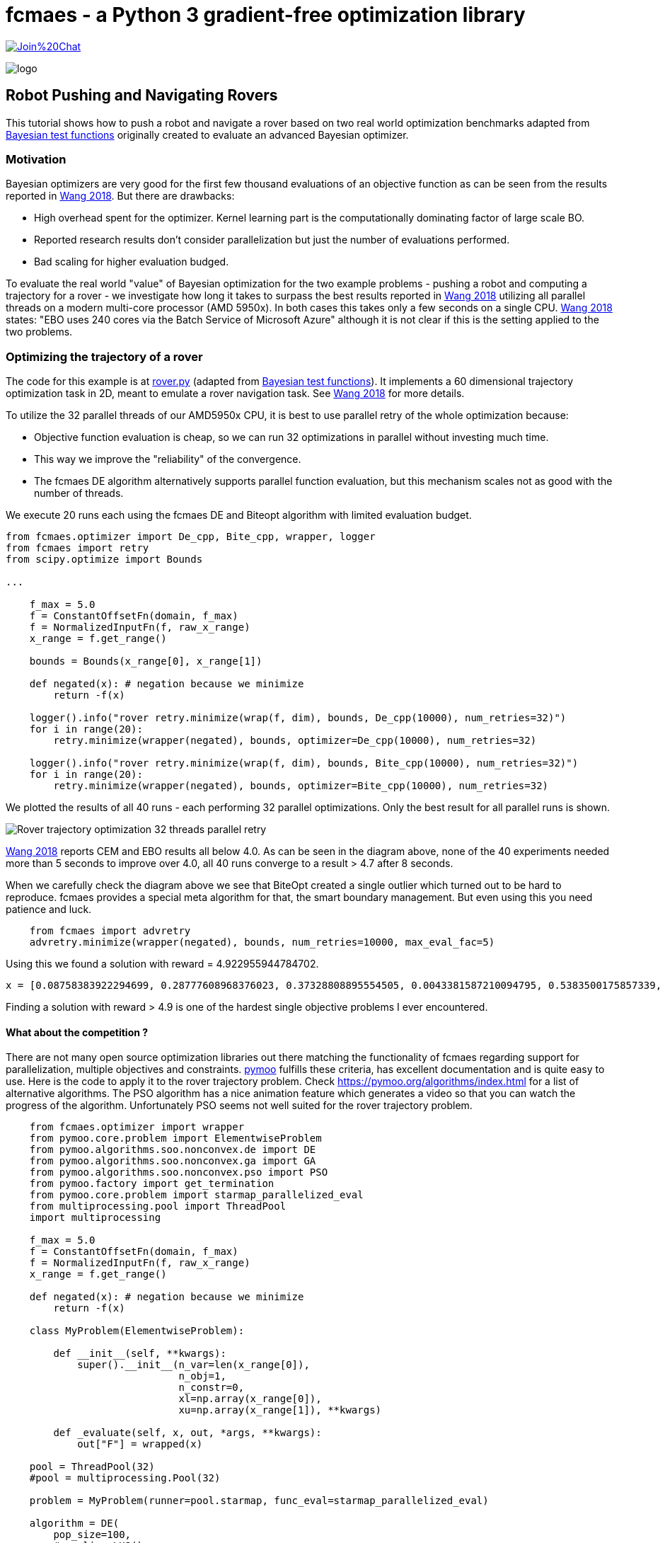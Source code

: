 :encoding: utf-8
:imagesdir: img
:cpp: C++
:call: __call__

= fcmaes - a Python 3 gradient-free optimization library

https://gitter.im/fast-cma-es/community[image:https://badges.gitter.im/Join%20Chat.svg[]]

image::logo.gif[]

== Robot Pushing and Navigating Rovers 

This tutorial shows how to push a robot and navigate a rover based on two real world optimization benchmarks adapted
from https://github.com/zi-w/Ensemble-Bayesian-Optimization/tree/master/test_functions[Bayesian test functions] 
originally created to evaluate an advanced Bayesian optimizer.

=== Motivation

Bayesian optimizers are very good for the first few thousand evaluations of an objective function
as can be seen from the results reported in https://arxiv.org/pdf/1706.01445.pdf[Wang 2018]. 
But there are drawbacks:

- High overhead spent for the optimizer. Kernel learning part is the computationally dominating factor of large scale BO.
- Reported research results don't consider parallelization but just the number of evaluations performed. 
- Bad scaling for higher evaluation budged. 

To evaluate the real world "value" of Bayesian optimization for the two example problems -
pushing a robot and computing a trajectory for a rover - we investigate how long it takes
to surpass the best results reported in https://arxiv.org/pdf/1706.01445.pdf[Wang 2018] 
utilizing all parallel threads on a modern multi-core processor (AMD 5950x). 
In both cases this takes only a few seconds on a single CPU. 
https://arxiv.org/pdf/1706.01445.pdf[Wang 2018] states: "EBO uses 240 cores via the Batch Service of Microsoft Azure"
although it is not clear if this is the setting applied to the two problems. 

=== Optimizing the trajectory of a rover

The code for this example is at https://github.com/dietmarwo/fast-cma-es/blob/master/examples/rover.py[rover.py]
(adapted from https://github.com/zi-w/Ensemble-Bayesian-Optimization/tree/master/test_functions[Bayesian test functions]).
It implements a 60 dimensional trajectory optimization task in 2D, meant to emulate a rover navigation task.
See https://arxiv.org/pdf/1706.01445.pdf[Wang 2018] for more details. 

To utilize the 32 parallel threads of our AMD5950x CPU, it is best to use parallel retry of the whole 
optimization because:

- Objective function evaluation is cheap, so we can run 32 optimizations in parallel without investing much time. 
- This way we improve the "reliability" of the convergence. 
- The fcmaes DE algorithm alternatively supports parallel function evaluation, but this mechanism scales not as 
good with the number of threads. 

We execute 20 runs each using the fcmaes DE and Biteopt algorithm with limited evaluation budget.

[source,python]
---- 
from fcmaes.optimizer import De_cpp, Bite_cpp, wrapper, logger
from fcmaes import retry
from scipy.optimize import Bounds

...

    f_max = 5.0
    f = ConstantOffsetFn(domain, f_max)
    f = NormalizedInputFn(f, raw_x_range)
    x_range = f.get_range()

    bounds = Bounds(x_range[0], x_range[1]) 
        
    def negated(x): # negation because we minimize
        return -f(x)
    
    logger().info("rover retry.minimize(wrap(f, dim), bounds, De_cpp(10000), num_retries=32)")
    for i in range(20):
        retry.minimize(wrapper(negated), bounds, optimizer=De_cpp(10000), num_retries=32)

    logger().info("rover retry.minimize(wrap(f, dim), bounds, Bite_cpp(10000), num_retries=32)")
    for i in range(20):
        retry.minimize(wrapper(negated), bounds, optimizer=Bite_cpp(10000), num_retries=32)
----

We plotted the results of all 40 runs - each performing 32 parallel optimizations. Only the best result
for all parallel runs is shown. 

image::Rover_trajectory_optimization_32_threads_parallel_retry.png[]

https://arxiv.org/pdf/1706.01445.pdf[Wang 2018] reports CEM and EBO results all below 4.0. 
As can be seen in the diagram above, none of the 40 experiments needed more than 5 seconds to improve over 4.0,
all 40 runs converge to a result > 4.7 after 8 seconds. 

When we carefully check the diagram above we see that BiteOpt created a single outlier which turned out
to be hard to reproduce. fcmaes provides a special meta algorithm for that, the smart boundary management. 
But even using this you need patience and luck. 

[source,python]
---- 
    from fcmaes import advretry
    advretry.minimize(wrapper(negated), bounds, num_retries=10000, max_eval_fac=5)
---- 

Using this we found a solution with reward = 4.922955944784702. 
[source,python]
---- 
x = [0.08758383922294699, 0.28777608968376023, 0.37328808895554505, 0.0043381587210094795, 0.5383500175857339, 0.3510703935822824, 0.0030455390115092205, 0.8648400280085118, 0.07811932333841023, 0.5460177920661256, 0.4905636539961319, 0.7649544294506356, 0.2881006294931306, 0.7530736569481544, 0.5290621252472553, 0.9808427006512184, 0.5844194042218169, 0.8105477496464752, 0.6376884704466743, 0.7673028267533775, 0.7858470312335528, 0.4253686398575787, 0.1629990874037975, 0.808059766956296, 0.920883548506546, 0.9950223403480997, 0.8359973409613228, 0.8265379456184525, 0.9592582347752052, 0.9410315127889962, 0.3533737906965529, 0.9865294145252513, 0.8319077595955651, 0.6001369012272951, 0.4401274229007553, 0.9659369478713423, 0.3163442168705767, 0.7947645974747063, 0.8637257175268558, 0.9668728752424104, 0.766022487783223, 0.8740175737977381, 0.5684345360258591, 0.6238959237463229, 0.18820124840423424, 0.39049473247972066, 0.8387313390289421, 0.8932401812171913, 0.918259744546493, 0.786097201524139, 0.8460110243542978, 0.854774393702024, 0.7860576966000867, 0.8890763440050662, 0.9980659011537129, 0.4324613479054223, 0.8087367751757639, 0.9451787277717226, 0.7748986740730587, 0.9931182529188718]
----
Finding a solution with reward > 4.9 is one of the hardest single objective problems I ever encountered. 

==== What about the competition ? 

There are not many open source optimization libraries out there matching the functionality of fcmaes regarding 
support for parallelization, multiple objectives and constraints. https://pymoo.org/[pymoo] fulfills these
criteria, has excellent documentation and is quite easy to use. Here is the code to apply it to the rover 
trajectory problem. Check
https://pymoo.org/algorithms/index.html for a list of alternative algorithms.
The PSO algorithm has a nice animation feature which generates a video so that you can watch the progress
of the algorithm. Unfortunately PSO seems not well suited for the rover trajectory problem.  

[source,python]
----
    from fcmaes.optimizer import wrapper
    from pymoo.core.problem import ElementwiseProblem 
    from pymoo.algorithms.soo.nonconvex.de import DE  
    from pymoo.algorithms.soo.nonconvex.ga import GA
    from pymoo.algorithms.soo.nonconvex.pso import PSO
    from pymoo.factory import get_termination
    from pymoo.core.problem import starmap_parallelized_eval
    from multiprocessing.pool import ThreadPool
    import multiprocessing

    f_max = 5.0
    f = ConstantOffsetFn(domain, f_max)
    f = NormalizedInputFn(f, raw_x_range)
    x_range = f.get_range()
        
    def negated(x): # negation because we minimize
        return -f(x)

    class MyProblem(ElementwiseProblem):
    
        def __init__(self, **kwargs):
            super().__init__(n_var=len(x_range[0]),
                             n_obj=1,
                             n_constr=0,
                             xl=np.array(x_range[0]),
                             xu=np.array(x_range[1]), **kwargs)
    
        def _evaluate(self, x, out, *args, **kwargs):   
            out["F"] = wrapped(x)

    pool = ThreadPool(32)
    #pool = multiprocessing.Pool(32)

    problem = MyProblem(runner=pool.starmap, func_eval=starmap_parallelized_eval)
    
    algorithm = DE(
        pop_size=100,
        #sampling=LHS(),
        variant="DE/rand/1/bin",
        CR=0.3,
        dither="vector",
        jitter=False,
    )

    algorithm2 = GA(
        pop_size=100,
        eliminate_duplicates=True)

    algorithm3 = PSO()

    res = minimize(problem,
                   algorithm,
                   #callback=PSOAnimation(fname="pso.mp4", nth_gen=5)
                   get_termination("n_gen", 1000000),
                   seed=1,
                   save_history=True,
                   verbose=False)
----

You can easily find a `reward = 4.7` solution with this setting. 
Although pymoo supports parallel function evaluations, this support is limited.
Using `pool = multiprocessing.Pool(32)` resulted in an 
"AttributeError: Can't pickle local object 'check_pymoo.<locals>.MyProblem" exception. 
As a result, instead of about 20000 evaluations per second pymoo executes only about 2000
on the AMD5950 16 core processor. 
There is no support for parallelized optimization runs. You need a few
retries to overcome the local minimum at `reward = 3.95`. Note that 
pymoos Differential Evolution is quite different to the one from fcmaes. It needs
parameter fine-tuning and the correct population size setting. 
With the settings above, it needs about 30 seconds to find a `reward = 4.7` solution if it succeeds.

=== Optimizing the control parameters for robot pushing

The code for this example is at https://github.com/dietmarwo/fast-cma-es/blob/master/examples/robot.py[robot.py]
(adapted from https://github.com/zi-w/Ensemble-Bayesian-Optimization/tree/master/test_functions[Bayesian test functions]).
It implements a 14 dimensional control parameter tuning problem for robot pushing using fcmaes. 
See https://arxiv.org/pdf/1706.01445.pdf[Wang 2018] for more details. 

We switched of the GUI animation (`do_gui=False`) to speed up the function evaluation, but it may be switched on to 
visualize the optimization result. 

Before executing the example code on anaconda please do:

- pip install more-itertools
- pip install pygame
- conda install swig
- pip install box2d-py

We execute 20 runs each using the fcmaes DE and Biteopt algorithm with limited evaluation budget.
We use again parallel retry motivated by the same arguments as for the rover example:

[source,python]
---- 
from fcmaes.optimizer import De_cpp, Bite_cpp, wrapper, logger
from fcmaes import retry
from scipy.optimize import Bounds

...

    f = PushReward()
    bounds = Bounds(f.xmin, f.xmax) 
  
    logger().info("push retry.minimize(wrap(f, dim), bounds, De_cpp(10000), num_retries=32)")
    for i in range(20):
        retry.minimize(wrapper(f), bounds, optimizer=De_cpp(10000), num_retries=32)

    logger().info("push retry.minimize(wrap(f, dim), bounds, Bite_cpp(10000), num_retries=32)")
    for i in range(20):
        retry.minimize(wrapper(f), bounds, optimizer=Bite_cpp(10000), num_retries=32)
----

We plotted the results of all 40 runs - each performing 32 parallel optimizations. Only the best result
for all parallel runs is shown. 

image::Push_robot_optimization_32_threads_parallel_retry.png[] 

https://arxiv.org/pdf/1706.01445.pdf[Wang 2018] reports: "CEM achieved a maximum reward of 10.19 while EBO achieved 9.50". 
As can be seen in the diagram above, none of the 40 experiments needed more than 7 seconds to improve the CEM result (10.19),
all 40 runs converge to a result > 11 after 20 seconds. 

==== Conclusion

Neither the robot pushing nor the rover trajectory optimization example do a good job motivating the application 
of advanced Bayesian optimization methods like EBO (Ensemble Bayesian optimization) or CEM (noisy cross-entropy method),
although https://arxiv.org/pdf/1706.01445.pdf[Wang 2018] shows that they are vastly superior to 
other Bayesian methods like BO-SVI and BO-Add-SVI. fcmaes parallel retry either using Differential Evolution or BiteOpt
delivers superior solutions in a few seconds. 
